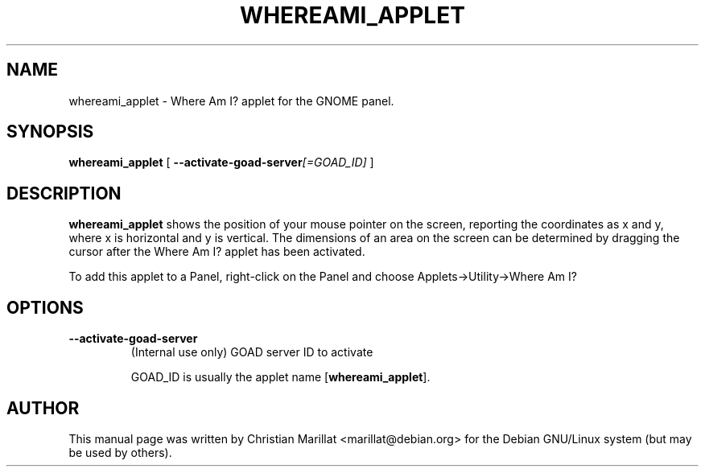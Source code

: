 .\" This manpage has been automatically generated by docbook2man 
.\" from a DocBook document.  This tool can be found at:
.\" <http://shell.ipoline.com/~elmert/comp/docbook2X/> 
.\" Please send any bug reports, improvements, comments, patches, 
.\" etc. to Steve Cheng <steve@ggi-project.org>.
.TH "WHEREAMI_APPLET" "1" "10 februar 2002" "" ""
.SH NAME
whereami_applet \- Where Am I? applet for the GNOME panel.
.SH SYNOPSIS

\fBwhereami_applet\fR [ \fB--activate-goad-server\fI[=GOAD_ID]\fB\fR ]

.SH "DESCRIPTION"
.PP
\fBwhereami_applet\fR shows the position of your mouse
pointer on the screen, reporting the coordinates as x and y, where x is
horizontal and y is vertical. The dimensions of an area on the screen
can be determined by dragging the cursor after the Where Am I? applet
has been activated.
.PP
To add this applet to a Panel, right-click on the Panel and choose
Applets->Utility->Where Am I?
.SH "OPTIONS"
.TP
\fB--activate-goad-server\fR
(Internal use only) GOAD server ID to activate

GOAD_ID is usually the applet name [\fBwhereami_applet\fR].
.SH "AUTHOR"
.PP
This manual page was written by Christian Marillat <marillat@debian.org> for
the Debian GNU/Linux system (but may be used by others).
